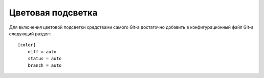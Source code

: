 .. _git-color_highlighting:

==================
Цветовая подсветка
==================
Для включения цветовой подсветки средствами самого Git-а достаточно
добавить в конфигурационный файл Git-а следующий раздел::

  [color]
      diff = auto
      status = auto
      branch = auto
